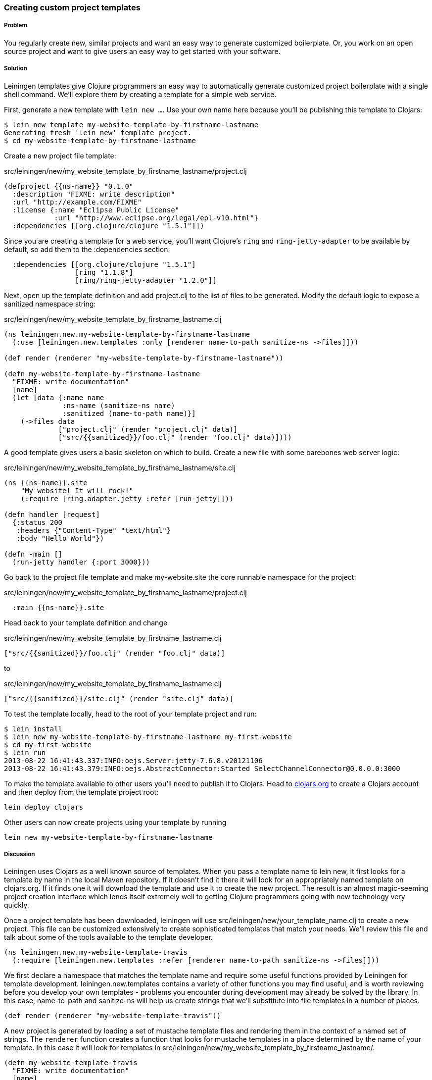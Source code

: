 === Creating custom project templates

// by Travis Vachon (travis)

===== Problem

You regularly create new, similar projects and want an easy way to
generate customized boilerplate. Or, you work on an open source
project and want to give users an easy way to get started with your
software.

===== Solution

Leiningen templates give Clojure programmers an easy way to
automatically generate customized project boilerplate with a single
shell command. We'll explore them by creating a template for a simple
web service.

First, generate a new template with `lein new ...`. Use your own name
here because you'll be publishing this template to Clojars:

[source,console]
----
$ lein new template my-website-template-by-firstname-lastname
Generating fresh 'lein new' template project.
$ cd my-website-template-by-firstname-lastname
----

Create a new project file template:

.src/leiningen/new/my_website_template_by_firstname_lastname/project.clj
[source,clojure]
----
(defproject {{ns-name}} "0.1.0"
  :description "FIXME: write description"
  :url "http://example.com/FIXME"
  :license {:name "Eclipse Public License"
            :url "http://www.eclipse.org/legal/epl-v10.html"}
  :dependencies [[org.clojure/clojure "1.5.1"]])
----

Since you are creating a template for a web service, you'll want
Clojure's `ring` and `ring-jetty-adapter` to be available by default,
so add them to the +:dependencies+ section:

[source,clojure]
----
  :dependencies [[org.clojure/clojure "1.5.1"]
                 [ring "1.1.8"]
                 [ring/ring-jetty-adapter "1.2.0"]]
----

Next, open up the template definition  and add +project.clj+ to
the list of files to be generated. Modify the default logic to
expose a sanitized namespace string:

.src/leiningen/new/my_website_template_by_firstname_lastname.clj
[source,clojure]
----
(ns leiningen.new.my-website-template-by-firstname-lastname
  (:use [leiningen.new.templates :only [renderer name-to-path sanitize-ns ->files]]))

(def render (renderer "my-website-template-by-firstname-lastname"))

(defn my-website-template-by-firstname-lastname
  "FIXME: write documentation"
  [name]
  (let [data {:name name
              :ns-name (sanitize-ns name)
              :sanitized (name-to-path name)}]
    (->files data
             ["project.clj" (render "project.clj" data)]
             ["src/{{sanitized}}/foo.clj" (render "foo.clj" data)])))
----

A good template gives users a basic skeleton on which to build. Create
a new file with some barebones web server logic:

.src/leiningen/new/my_website_template_by_firstname_lastname/site.clj
[source,clojure]
----
(ns {{ns-name}}.site
    "My website! It will rock!"
    (:require [ring.adapter.jetty :refer [run-jetty]]))

(defn handler [request]
  {:status 200
   :headers {"Content-Type" "text/html"}
   :body "Hello World"})

(defn -main []
  (run-jetty handler {:port 3000}))
----

Go back to the project file template and make +my-website.site+ the
core runnable namespace for the project:

.src/leiningen/new/my_website_template_by_firstname_lastname/project.clj
[source,clojure]
----
  :main {{ns-name}}.site
----

Head back to your template definition and change

.src/leiningen/new/my_website_template_by_firstname_lastname.clj
[source,clojure]
----
["src/{{sanitized}}/foo.clj" (render "foo.clj" data)]
----

to

.src/leiningen/new/my_website_template_by_firstname_lastname.clj
[source,clojure]
----
["src/{{sanitized}}/site.clj" (render "site.clj" data)]
----

To test the template locally, head to the root of your template
project and run:

[source,console]
----
$ lein install
$ lein new my-website-template-by-firstname-lastname my-first-website
$ cd my-first-website
$ lein run
2013-08-22 16:41:43.337:INFO:oejs.Server:jetty-7.6.8.v20121106
2013-08-22 16:41:43.379:INFO:oejs.AbstractConnector:Started SelectChannelConnector@0.0.0.0:3000
----

To make the template available to other users you'll need to publish it
to Clojars. Head to http://clojars.org[clojars.org] to create a
Clojars account and then deploy from the template project root:

[source,console]
----
lein deploy clojars
----

Other users can now create projects using your template by running

[source,console]
----
lein new my-website-template-by-firstname-lastname
----


===== Discussion

Leiningen uses Clojars as a well known source of templates. When you
pass a template name to +lein new+, it first looks for a template by
name in the local Maven repository. If it doesn't find it there it
will look for an appropriately named template on +clojars.org+. If it
finds one it will download the template and use it to create the
new project. The result is an almost magic-seeming project creation
interface which lends itself extremely well to getting Clojure
programmers going with new technology very quickly.

Once a project template has been downloaded, leiningen will use
+src/leiningen/new/your_template_name.clj+ to create a new project.
This file can be customized extensively to create sophisticated
templates that match your needs. We'll review this file and talk about
some of the tools available to the template developer.

[source,clojure]
----
(ns leiningen.new.my-website-template-travis
  (:require [leiningen.new.templates :refer [renderer name-to-path sanitize-ns ->files]]))
----

We first declare a namespace that matches the template name and
require some useful functions provided by Leiningen for template
development. +leiningen.new.templates+ contains a variety of other
functions you may find useful, and is worth reviewing before you
develop your own templates - problems you encounter during development
may already be solved by the library. In this case, +name-to-path+ and
+sanitize-ns+ will help us create strings that we'll substitute into
file templates in a number of places.


[source,clojure]
----
(def render (renderer "my-website-template-travis"))
----

A new project is generated by loading a set of mustache template files
and rendering them in the context of a named set of strings. The
`renderer` function creates a function that looks for mustache
templates in a place determined by the name of your template. In this
case it will look for templates in
+src/leiningen/new/my_website_template_by_firstname_lastname/+.

[source,clojure]
----
(defn my-website-template-travis
  "FIXME: write documentation"
  [name]
----

Continuing the spirit of "convention over configuration", Leiningen
will search this namespace for a function with the same name as your
template. You may execute arbitrary Clojure code in this function,
which means you can make project generation arbitrarily sophisticated.

[source,clojure]
----
  (let [data {:name name
              :ns-name (sanitize-ns name)
              :sanitized (name-to-path name)}]
----

This is the data our renderer will use to create your new project
files from the templates your provide. In this case we give our
templates access to the project name, the namespace that will result
from that name and a sanitized path based on that name..

[source,clojure]
----
    (->files data
             ["project.clj" (render "project.clj" data)]
             ["src/{{sanitized}}/site.clj" (render "site.clj" data)])))
----

Finally, we pass the +->files+ (pronounces "to files") function a list
of filename/content tuples. The filename determines where in the new
project a file will end up. Content is generated using the +render+
function we defined earlier. +render+ accepts a relative path to the
template file and the key/value map we created above.

Mustache templates are very simple, implementing nothing more than
simple key substition. For example, the following snippet is used to
generate the +ns+ statement for our new project's main file,
+site.clj+:

[source,clojure]
----
(ns {{ns-name}}.site
    "My website! It will rock!"
    (:require [ring.adapter.jetty :refer [run-jetty]]))
----

===== Conclusion

Leiningen templates are a powerful tool for saving Clojure developers
from the drudgery of project setup. More importantly, they are an
invaluable tool for open source developers to showcase their projects
and make it incredibly easy for potential users to get started with an
unfamiliar piece of software. If you've been developing Clojure for a
while, or even if you've just started, it's well worth your time to
take templates for a spin today!


===== See also

* https://github.com/technomancy/leiningen/blob/master/doc/TEMPLATES.md[Leiningen template documentation]
* https://github.com/technomancy/leiningen/blob/master/src/leiningen/new/templates.clj[leiningen.new.templates]
* http://mustache.github.io/[mustache templates]
